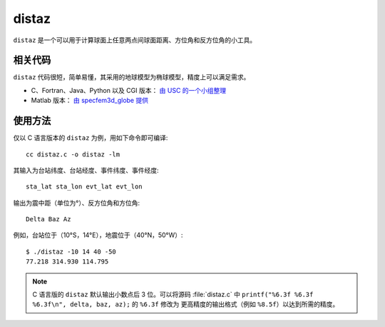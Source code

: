 distaz
======

``distaz`` 是一个可以用于计算球面上任意两点间球面距离、方位角和反方位角的小工具。

相关代码
--------

``distaz`` 代码很短，简单易懂，其采用的地球模型为椭球模型，精度上可以满足需求。

-  C、Fortran、Java、Python 以及 CGI 版本： `由 USC 的一个小组整理 <http://www.seis.sc.edu/software/distaz/>`__
-  Matlab 版本： `由 specfem3d_globe 提供 <https://github.com/geodynamics/specfem3d_globe/blob/master/utils/Visualization/VTK_ParaView/matlab/distaz.m>`__

使用方法
--------

仅以 C 语言版本的 ``distaz`` 为例，用如下命令即可编译::

   cc distaz.c -o distaz -lm

其输入为台站纬度、台站经度、事件纬度、事件经度::

    sta_lat sta_lon evt_lat evt_lon

输出为震中距（单位为°）、反方位角和方位角::

    Delta Baz Az

例如，台站位于（10°S，14°E），地震位于（40°N，50°W）::

   $ ./distaz -10 14 40 -50
   77.218 314.930 114.795

.. note::

   C 语言版的 ``distaz`` 默认输出小数点后 3 位。可以将源码 :file:`distaz.c` 中
   ``printf("%6.3f %6.3f %6.3f\n", delta, baz, az);`` 的 ``%6.3f`` 修改为
   更高精度的输出格式（例如 ``%8.5f``\ ）以达到所需的精度。
